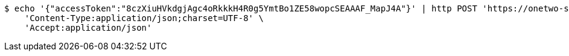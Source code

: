 [source,bash]
----
$ echo '{"accessToken":"8czXiuHVkdgjAgc4oRkkkH4R0g5YmtBo1ZE58wopcSEAAAF_MapJ4A"}' | http POST 'https://onetwo-server.com/api/v1/users/kakao-login' \
    'Content-Type:application/json;charset=UTF-8' \
    'Accept:application/json'
----